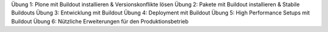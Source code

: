 Übung 1: Plone mit Buildout installieren & Versionskonflikte lösen
Übung 2: Pakete mit Buildout installieren & Stabile Buildouts
Übung 3: Entwicklung mit Buildout
Übung 4: Deployment mit Buildout
Übung 5: High Performance Setups mit Buildout
Übung 6: Nützliche Erweiterungen für den Produktionsbetrieb
